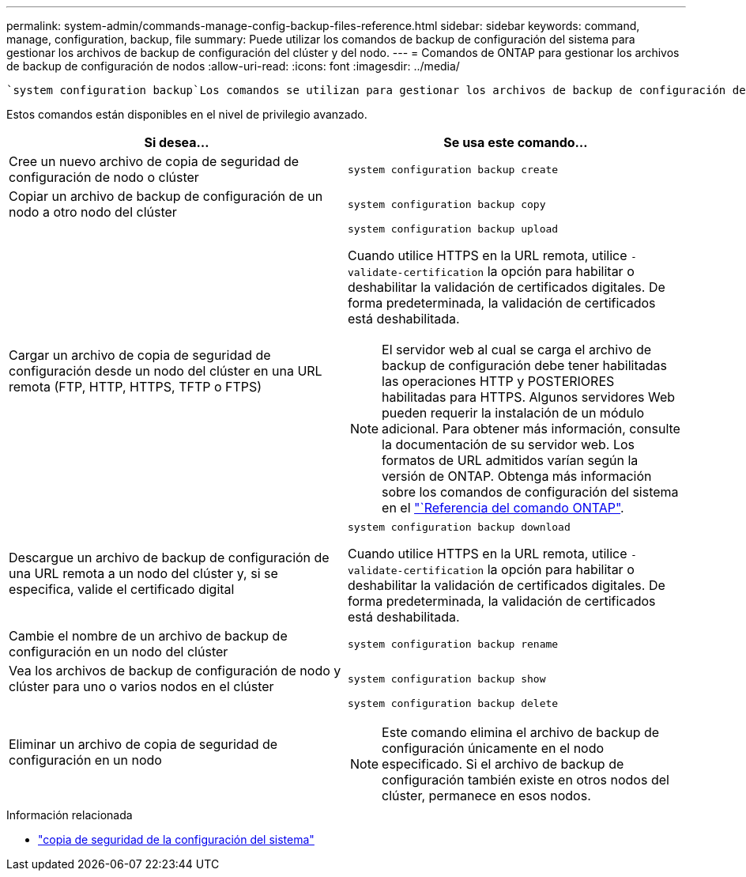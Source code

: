 ---
permalink: system-admin/commands-manage-config-backup-files-reference.html 
sidebar: sidebar 
keywords: command, manage, configuration, backup, file 
summary: Puede utilizar los comandos de backup de configuración del sistema para gestionar los archivos de backup de configuración del clúster y del nodo. 
---
= Comandos de ONTAP para gestionar los archivos de backup de configuración de nodos
:allow-uri-read: 
:icons: font
:imagesdir: ../media/


[role="lead"]
 `system configuration backup`Los comandos se utilizan para gestionar los archivos de backup de configuración del clúster y del nodo.

Estos comandos están disponibles en el nivel de privilegio avanzado.

|===
| Si desea... | Se usa este comando... 


 a| 
Cree un nuevo archivo de copia de seguridad de configuración de nodo o clúster
 a| 
`system configuration backup create`



 a| 
Copiar un archivo de backup de configuración de un nodo a otro nodo del clúster
 a| 
`system configuration backup copy`



 a| 
Cargar un archivo de copia de seguridad de configuración desde un nodo del clúster en una URL remota (FTP, HTTP, HTTPS, TFTP o FTPS)
 a| 
`system configuration backup upload`

Cuando utilice HTTPS en la URL remota, utilice `-validate-certification` la opción para habilitar o deshabilitar la validación de certificados digitales. De forma predeterminada, la validación de certificados está deshabilitada.

[NOTE]
====
El servidor web al cual se carga el archivo de backup de configuración debe tener habilitadas las operaciones HTTP y POSTERIORES habilitadas para HTTPS. Algunos servidores Web pueden requerir la instalación de un módulo adicional. Para obtener más información, consulte la documentación de su servidor web. Los formatos de URL admitidos varían según la versión de ONTAP. Obtenga más información sobre los comandos de configuración del sistema en el https://docs.netapp.com/us-en/ontap-cli/["`Referencia del comando ONTAP"^].

====


 a| 
Descargue un archivo de backup de configuración de una URL remota a un nodo del clúster y, si se especifica, valide el certificado digital
 a| 
`system configuration backup download`

Cuando utilice HTTPS en la URL remota, utilice `-validate-certification` la opción para habilitar o deshabilitar la validación de certificados digitales. De forma predeterminada, la validación de certificados está deshabilitada.



 a| 
Cambie el nombre de un archivo de backup de configuración en un nodo del clúster
 a| 
`system configuration backup rename`



 a| 
Vea los archivos de backup de configuración de nodo y clúster para uno o varios nodos en el clúster
 a| 
`system configuration backup show`



 a| 
Eliminar un archivo de copia de seguridad de configuración en un nodo
 a| 
`system configuration backup delete`

[NOTE]
====
Este comando elimina el archivo de backup de configuración únicamente en el nodo especificado. Si el archivo de backup de configuración también existe en otros nodos del clúster, permanece en esos nodos.

====
|===
.Información relacionada
* link:https://docs.netapp.com/us-en/ontap-cli/search.html?q=system+configuration+backup["copia de seguridad de la configuración del sistema"^]

